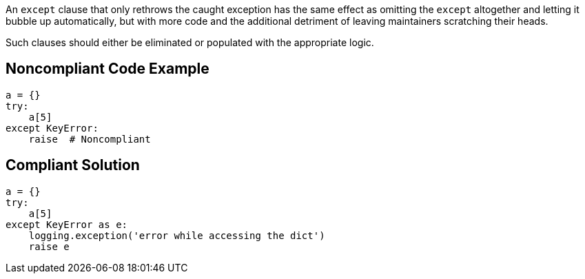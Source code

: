 An ``++except++`` clause that only rethrows the caught exception has the same effect as omitting the ``++except++`` altogether and letting it bubble up automatically, but with more code and the additional detriment of leaving maintainers scratching their heads. 


Such clauses should either be eliminated or populated with the appropriate logic.

== Noncompliant Code Example

----
a = {}
try:
    a[5]
except KeyError:
    raise  # Noncompliant
----

== Compliant Solution

----
a = {}
try:
    a[5]
except KeyError as e:
    logging.exception('error while accessing the dict')
    raise e
----
